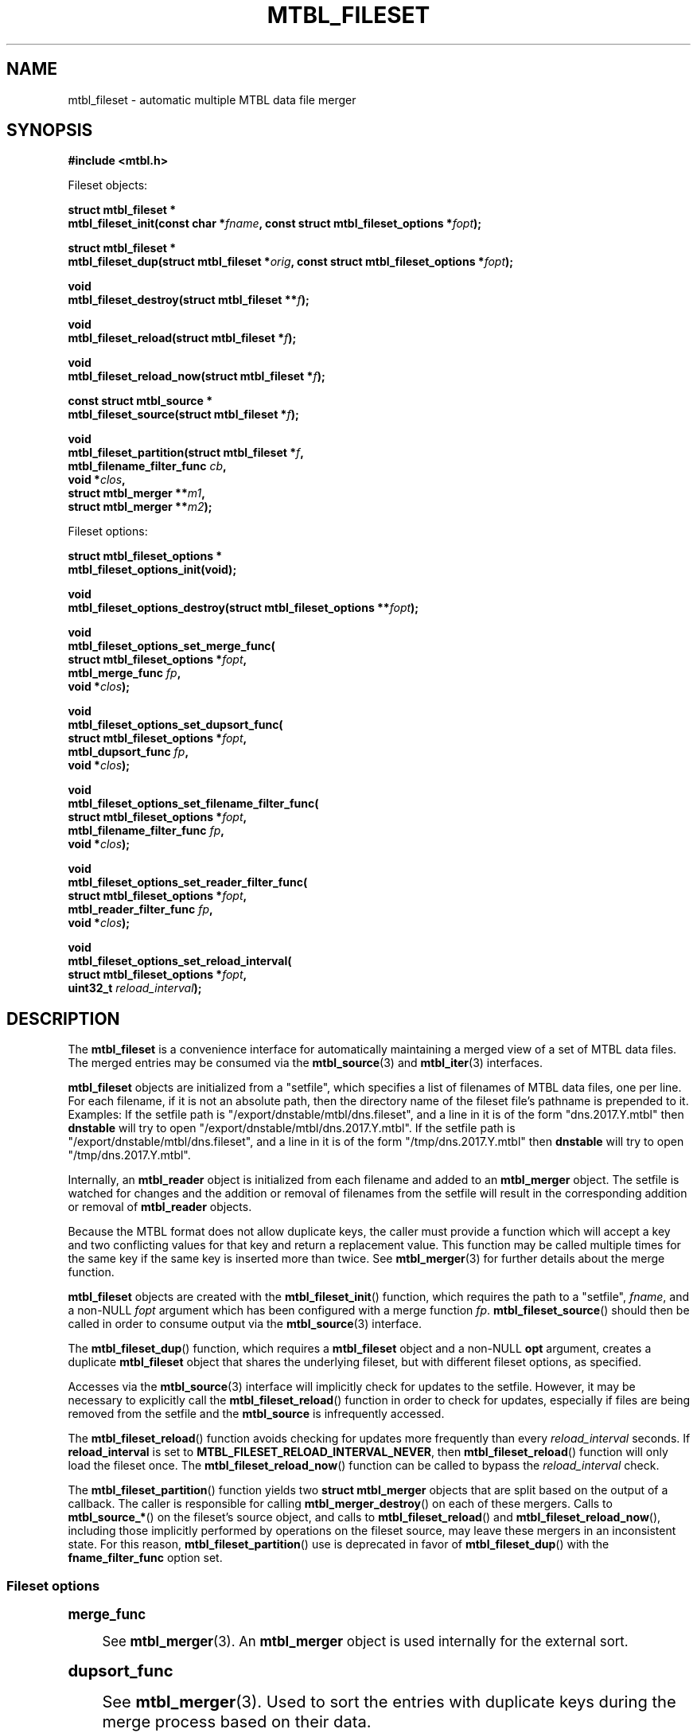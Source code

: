 '\" t
.\"     Title: mtbl_fileset
.\"    Author: [FIXME: author] [see http://docbook.sf.net/el/author]
.\" Generator: DocBook XSL Stylesheets v1.79.1 <http://docbook.sf.net/>
.\"      Date: 11/28/2022
.\"    Manual: \ \&
.\"    Source: \ \&
.\"  Language: English
.\"
.TH "MTBL_FILESET" "3" "11/28/2022" "\ \&" "\ \&"
.\" -----------------------------------------------------------------
.\" * Define some portability stuff
.\" -----------------------------------------------------------------
.\" ~~~~~~~~~~~~~~~~~~~~~~~~~~~~~~~~~~~~~~~~~~~~~~~~~~~~~~~~~~~~~~~~~
.\" http://bugs.debian.org/507673
.\" http://lists.gnu.org/archive/html/groff/2009-02/msg00013.html
.\" ~~~~~~~~~~~~~~~~~~~~~~~~~~~~~~~~~~~~~~~~~~~~~~~~~~~~~~~~~~~~~~~~~
.ie \n(.g .ds Aq \(aq
.el       .ds Aq '
.\" -----------------------------------------------------------------
.\" * set default formatting
.\" -----------------------------------------------------------------
.\" disable hyphenation
.nh
.\" disable justification (adjust text to left margin only)
.ad l
.\" -----------------------------------------------------------------
.\" * MAIN CONTENT STARTS HERE *
.\" -----------------------------------------------------------------
.SH "NAME"
mtbl_fileset \- automatic multiple MTBL data file merger
.SH "SYNOPSIS"
.sp
\fB#include <mtbl\&.h>\fR
.sp
Fileset objects:
.sp
.nf
\fBstruct mtbl_fileset *
mtbl_fileset_init(const char *\fR\fB\fIfname\fR\fR\fB, const struct mtbl_fileset_options *\fR\fB\fIfopt\fR\fR\fB);\fR
.fi
.sp
.nf
\fBstruct mtbl_fileset *
mtbl_fileset_dup(struct mtbl_fileset *\fR\fB\fIorig\fR\fR\fB, const struct mtbl_fileset_options *\fR\fB\fIfopt\fR\fR\fB);\fR
.fi
.sp
.nf
\fBvoid
mtbl_fileset_destroy(struct mtbl_fileset **\fR\fB\fIf\fR\fR\fB);\fR
.fi
.sp
.nf
\fBvoid
mtbl_fileset_reload(struct mtbl_fileset *\fR\fB\fIf\fR\fR\fB);\fR
.fi
.sp
.nf
\fBvoid
mtbl_fileset_reload_now(struct mtbl_fileset *\fR\fB\fIf\fR\fR\fB);\fR
.fi
.sp
.nf
\fBconst struct mtbl_source *
mtbl_fileset_source(struct mtbl_fileset *\fR\fB\fIf\fR\fR\fB);\fR
.fi
.sp
.nf
\fBvoid
mtbl_fileset_partition(struct mtbl_fileset *\fR\fB\fIf\fR\fR\fB,
                mtbl_filename_filter_func \fR\fB\fIcb\fR\fR\fB,
                void *\fR\fB\fIclos\fR\fR\fB,
                struct mtbl_merger **\fR\fB\fIm1\fR\fR\fB,
                struct mtbl_merger **\fR\fB\fIm2\fR\fR\fB);\fR
.fi
.sp
Fileset options:
.sp
.nf
\fBstruct mtbl_fileset_options *
mtbl_fileset_options_init(void);\fR
.fi
.sp
.nf
\fBvoid
mtbl_fileset_options_destroy(struct mtbl_fileset_options **\fR\fB\fIfopt\fR\fR\fB);\fR
.fi
.sp
.nf
\fBvoid
mtbl_fileset_options_set_merge_func(
        struct mtbl_fileset_options *\fR\fB\fIfopt\fR\fR\fB,
        mtbl_merge_func \fR\fB\fIfp\fR\fR\fB,
        void *\fR\fB\fIclos\fR\fR\fB);\fR
.fi
.sp
.nf
\fBvoid
mtbl_fileset_options_set_dupsort_func(
        struct mtbl_fileset_options *\fR\fB\fIfopt\fR\fR\fB,
        mtbl_dupsort_func \fR\fB\fIfp\fR\fR\fB,
        void *\fR\fB\fIclos\fR\fR\fB);\fR
.fi
.sp
.nf
\fBvoid
mtbl_fileset_options_set_filename_filter_func(
        struct mtbl_fileset_options *\fR\fB\fIfopt\fR\fR\fB,
        mtbl_filename_filter_func \fR\fB\fIfp\fR\fR\fB,
        void *\fR\fB\fIclos\fR\fR\fB);\fR
.fi
.sp
.nf
\fBvoid
mtbl_fileset_options_set_reader_filter_func(
        struct mtbl_fileset_options *\fR\fB\fIfopt\fR\fR\fB,
        mtbl_reader_filter_func \fR\fB\fIfp\fR\fR\fB,
        void *\fR\fB\fIclos\fR\fR\fB);\fR
.fi
.sp
.nf
\fBvoid
mtbl_fileset_options_set_reload_interval(
        struct mtbl_fileset_options *\fR\fB\fIfopt\fR\fR\fB,
        uint32_t \fR\fB\fIreload_interval\fR\fR\fB);\fR
.fi
.SH "DESCRIPTION"
.sp
The \fBmtbl_fileset\fR is a convenience interface for automatically maintaining a merged view of a set of MTBL data files\&. The merged entries may be consumed via the \fBmtbl_source\fR(3) and \fBmtbl_iter\fR(3) interfaces\&.
.sp
\fBmtbl_fileset\fR objects are initialized from a "setfile", which specifies a list of filenames of MTBL data files, one per line\&. For each filename, if it is not an absolute path, then the directory name of the fileset file\(cqs pathname is prepended to it\&. Examples: If the setfile path is "/export/dnstable/mtbl/dns\&.fileset", and a line in it is of the form "dns\&.2017\&.Y\&.mtbl" then \fBdnstable\fR will try to open "/export/dnstable/mtbl/dns\&.2017\&.Y\&.mtbl"\&. If the setfile path is "/export/dnstable/mtbl/dns\&.fileset", and a line in it is of the form "/tmp/dns\&.2017\&.Y\&.mtbl" then \fBdnstable\fR will try to open "/tmp/dns\&.2017\&.Y\&.mtbl"\&.
.sp
Internally, an \fBmtbl_reader\fR object is initialized from each filename and added to an \fBmtbl_merger\fR object\&. The setfile is watched for changes and the addition or removal of filenames from the setfile will result in the corresponding addition or removal of \fBmtbl_reader\fR objects\&.
.sp
Because the MTBL format does not allow duplicate keys, the caller must provide a function which will accept a key and two conflicting values for that key and return a replacement value\&. This function may be called multiple times for the same key if the same key is inserted more than twice\&. See \fBmtbl_merger\fR(3) for further details about the merge function\&.
.sp
\fBmtbl_fileset\fR objects are created with the \fBmtbl_fileset_init\fR() function, which requires the path to a "setfile", \fIfname\fR, and a non\-NULL \fIfopt\fR argument which has been configured with a merge function \fIfp\fR\&. \fBmtbl_fileset_source\fR() should then be called in order to consume output via the \fBmtbl_source\fR(3) interface\&.
.sp
The \fBmtbl_fileset_dup\fR() function, which requires a \fBmtbl_fileset\fR object and a non\-NULL \fBopt\fR argument, creates a duplicate \fBmtbl_fileset\fR object that shares the underlying fileset, but with different fileset options, as specified\&.
.sp
Accesses via the \fBmtbl_source\fR(3) interface will implicitly check for updates to the setfile\&. However, it may be necessary to explicitly call the \fBmtbl_fileset_reload\fR() function in order to check for updates, especially if files are being removed from the setfile and the \fBmtbl_source\fR is infrequently accessed\&.
.sp
The \fBmtbl_fileset_reload\fR() function avoids checking for updates more frequently than every \fIreload_interval\fR seconds\&. If \fBreload_interval\fR is set to \fBMTBL_FILESET_RELOAD_INTERVAL_NEVER\fR, then \fBmtbl_fileset_reload\fR() function will only load the fileset once\&. The \fBmtbl_fileset_reload_now\fR() function can be called to bypass the \fIreload_interval\fR check\&.
.sp
The \fBmtbl_fileset_partition\fR() function yields two \fBstruct mtbl_merger\fR objects that are split based on the output of a callback\&. The caller is responsible for calling \fBmtbl_merger_destroy\fR() on each of these mergers\&. Calls to \fBmtbl_source_*\fR() on the fileset\(cqs source object, and calls to \fBmtbl_fileset_reload\fR() and \fBmtbl_fileset_reload_now\fR(), including those implicitly performed by operations on the fileset source, may leave these mergers in an inconsistent state\&. For this reason, \fBmtbl_fileset_partition\fR() use is deprecated in favor of \fBmtbl_fileset_dup\fR() with the \fBfname_filter_func\fR option set\&.
.SS "Fileset options"
.sp
.it 1 an-trap
.nr an-no-space-flag 1
.nr an-break-flag 1
.br
.ps +1
\fBmerge_func\fR
.RS 4
.sp
See \fBmtbl_merger\fR(3)\&. An \fBmtbl_merger\fR object is used internally for the external sort\&.
.RE
.sp
.it 1 an-trap
.nr an-no-space-flag 1
.nr an-break-flag 1
.br
.ps +1
\fBdupsort_func\fR
.RS 4
.sp
See \fBmtbl_merger\fR(3)\&. Used to sort the entries with duplicate keys during the merge process based on their data\&.
.RE
.sp
.it 1 an-trap
.nr an-no-space-flag 1
.nr an-break-flag 1
.br
.ps +1
\fBfname_filter_func\fR
.RS 4
.sp
Used to filter specific files by name from a fileset\&. If the function returns \fBfalse\fR, the file\(cqs data will not be included in the results returned by any iterators on the fileset\&.
.RE
.sp
.it 1 an-trap
.nr an-no-space-flag 1
.nr an-break-flag 1
.br
.ps +1
\fBreader_filter_func\fR
.RS 4
.sp
Used to filter specific readers from a fileset\&. If the function returns \fBfalse\fR, the reader\(cqs data will not be included in the results returned by any iterators on the fileset\&.
.RE
.sp
.it 1 an-trap
.nr an-no-space-flag 1
.nr an-break-flag 1
.br
.ps +1
\fBreload_interval\fR
.RS 4
.sp
Specifies the interval between checks for updates to the setfile, in seconds\&. Defaults to 60 seconds\&. \fBMTBL_FILESET_RELOAD_INTERVAL_NEVER\fR is a special value that indicates to never reload the fileset\&.
.RE
